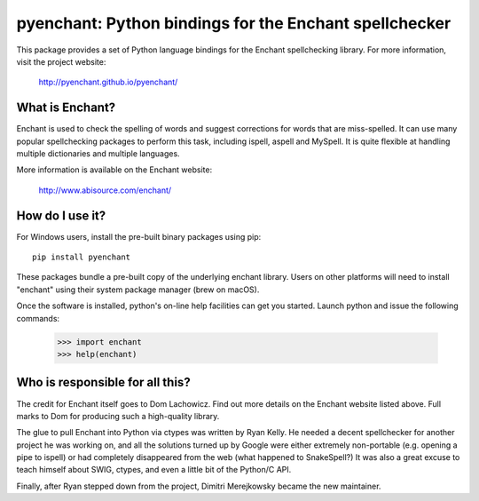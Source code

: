pyenchant:  Python bindings for the Enchant spellchecker
========================================================

.. image:: https://img.shields.io/pypi/v/pyenchant.svg
    :target: https://pypi.org/project/pyenchant

.. image:: https://img.shields.io/pypi/pyversions/pyenchant.svg
    :target: https://pypi.org/project/pyenchant
    
.. image:: https://github.com/pyenchant/pyenchant/workflows/tests/badge.svg
    :target: https://github.com/pyenchant/pyenchant/actions

.. image:: https://img.shields.io/badge/code%20style-black-000000.svg
    :target: https://github.com/psf/black

This package provides a set of Python language bindings for the Enchant
spellchecking library.  For more information, visit the project website:

    http://pyenchant.github.io/pyenchant/

What is Enchant?
----------------

Enchant is used to check the spelling of words and suggest corrections
for words that are miss-spelled.  It can use many popular spellchecking
packages to perform this task, including ispell, aspell and MySpell.  It
is quite flexible at handling multiple dictionaries and multiple
languages.

More information is available on the Enchant website:

    http://www.abisource.com/enchant/


How do I use it?
----------------

For Windows users, install the pre-built binary packages using
pip::

    pip install pyenchant


These packages bundle a pre-built copy of the underlying enchant library.
Users on other platforms will need to install "enchant" using their system
package manager (brew on macOS).

Once the software is installed, python's on-line help facilities can
get you started.  Launch python and issue the following commands:

    >>> import enchant
    >>> help(enchant)



Who is responsible for all this?
--------------------------------

The credit for Enchant itself goes to Dom Lachowicz.  Find out more details
on the Enchant website listed above.  Full marks to Dom for producing such
a high-quality library.

The glue to pull Enchant into Python via ctypes was written by Ryan Kelly.
He needed a decent spellchecker for another project he was working on, and
all the solutions turned up by Google were either extremely non-portable
(e.g. opening a pipe to ispell) or had completely disappeared from the web
(what happened to SnakeSpell?)  It was also a great excuse to teach himself
about SWIG, ctypes, and even a little bit of the Python/C API.

Finally, after Ryan stepped down from the project, Dimitri Merejkowsky
became the new maintainer.

